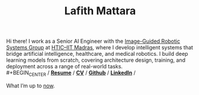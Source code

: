 #+TITLE: Lafith Mattara
#+OPTIONS: toc:nil
#+OPTIONS: title:nil

Hi there! I work as a Senior AI Engineer with the [[https://igrs.hticlab.org/][Image-Guided Robotic Systems Group]] at [[https://www.hticiitm.org/][HTIC–IIT Madras]],  where I develop intelligent systems that bridge artificial intelligence, healthcare, and medical robotics. I build deep learning models from scratch, covering architecture design, training, and deployment across a range of real-world tasks.
\\
#+BEGIN_CENTER
/ [[./lafith_resume.pdf][*Resume*]] / [[./lafith_cv.pdf][*CV*]] / [[http://github.com/lafith][*Github*]] / [[https://www.linkedin.com/in/lafith/][*LinkedIn*]] /
#+END_CENTER

#+BEGIN_CENTER
What I’m up to [[./now.org][now]].
#+END_CENTER

[[./media/rain.gif]]
